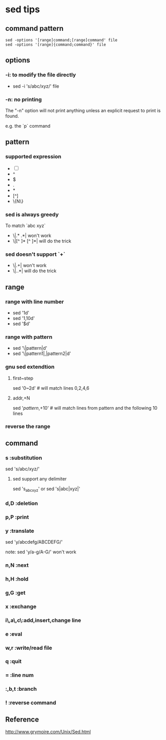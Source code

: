 * sed tips
** command pattern
#+BEGIN_EXAMPLE
   sed -options '[range]command;[range]command' file
   sed -options '[range]{command;command}' file
#+END_EXAMPLE
** options
*** -i: to modify the file directly
    - sed -i 's/abc/xyz/' file
*** -n: no printing
    The "-n" option will not print anything unless an explicit request to print
    is found.

    e.g. the `p` command
** pattern
*** supported expression
    - [-]
    - ^
    - $
    - .
    - *
    - [^]
    - \{N\}
*** sed is always greedy
    To match `abc xyz`
    - \|.* .*| won't work
    - \|[^ ]* [^ ]*| will do the trick
*** sed doesn't support `+`
    - \|.+| won't work
    - \|..*| will do the trick
** range
*** range with line number
    - sed '1d' 
    - sed '1,10d'
    - sed '$d'
*** range with pattern
    - sed '\|pattern|d'
    - sed '\|pattern1|,|pattern2|d'
*** gnu sed extendtion
**** first~step 
     sed '0~2d' # will match lines 0,2,4,6
**** addr,+N
     sed '/pattern/,+10' # will match lines from pattern and the following 10 lines
*** reverse the range
** command
*** s       :substitution
    sed 's/abc/xyz/' 
**** sed support any delimiter
     sed 's_abc_xyz' or
     sed 's|abc|xyz|'
*** d,D     :deletion
*** p,P     :print
*** y       :translate
    sed 'y/abcdefg/ABCDEFG/' 
    
    note: 
    sed 'y/a-g/A-G/' won't work
*** n,N     :next
*** h,H     :hold
*** g,G     :get
*** x       :exchange
*** i\,a\,c\:add,insert,change line
*** e       :eval
*** w,r     :write/read file
*** q       :quit
*** =       :line num
*** :,b,t   :branch
*** !       :reverse command
** Reference
  http://www.grymoire.com/Unix/Sed.html


